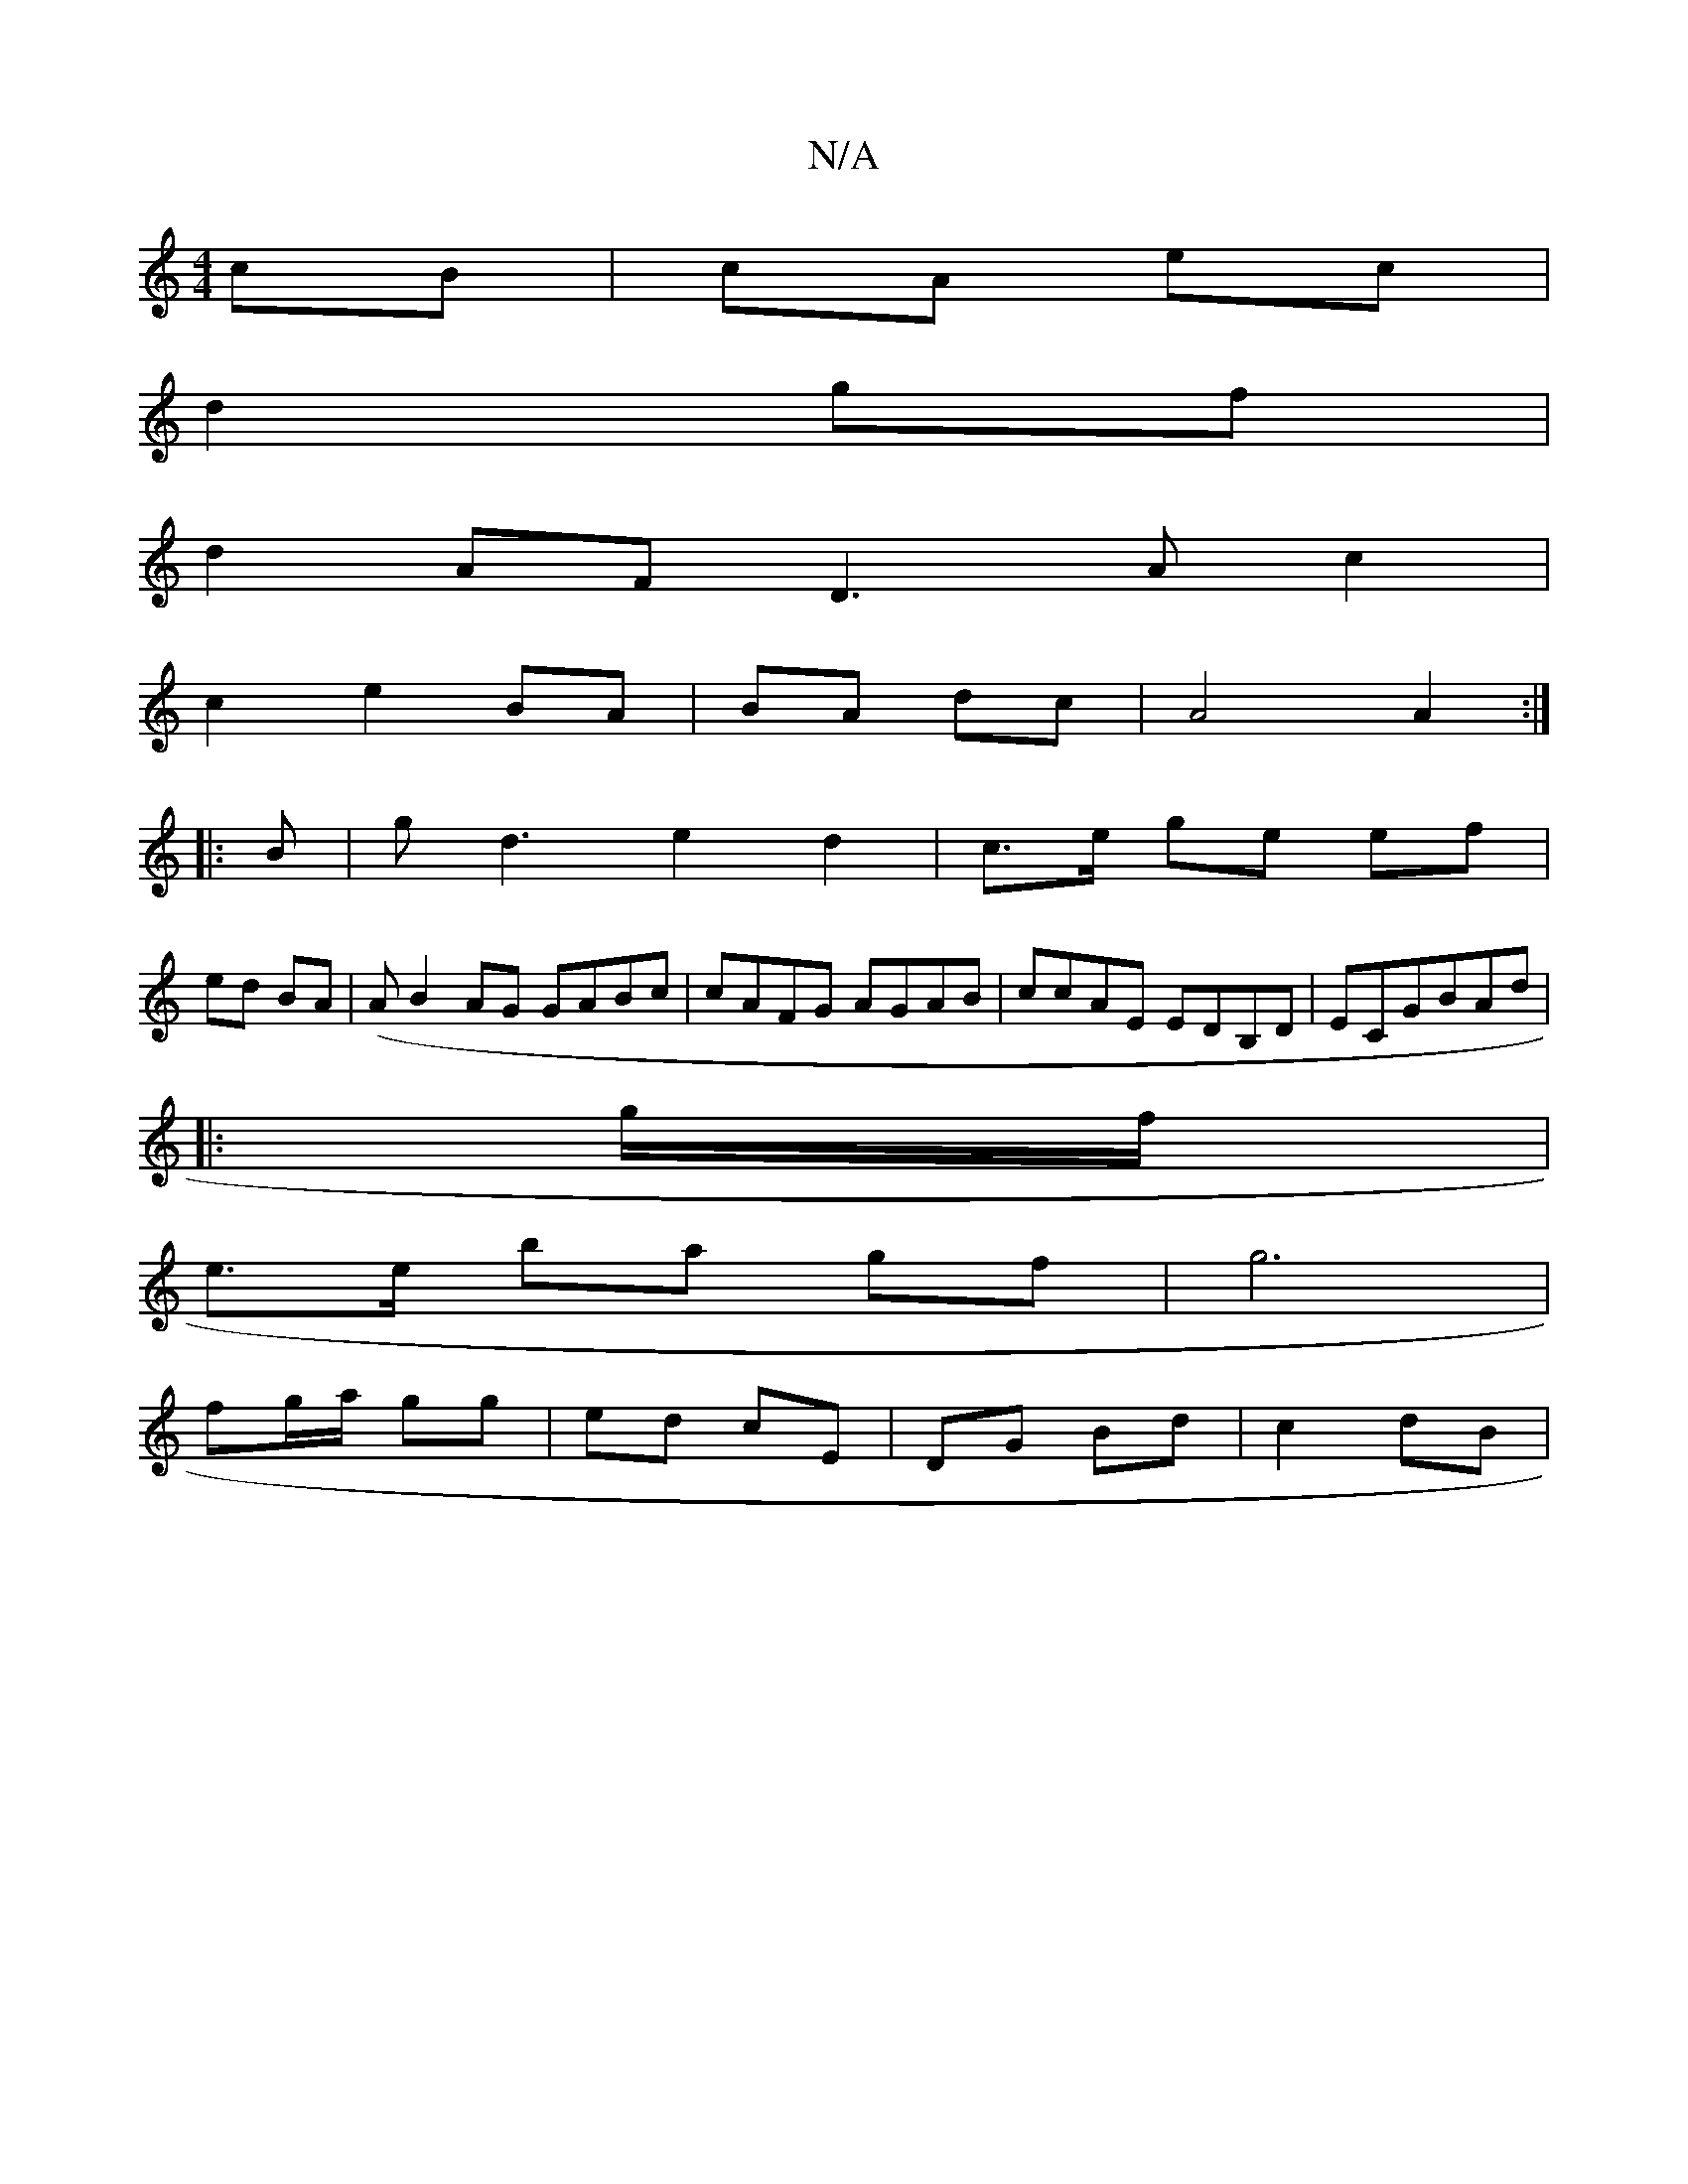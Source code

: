 X:1
T:N/A
M:4/4
R:N/A
K:Cmajor
2 cB| cA ec|
d2- gf |
d2 AF- D3A c2|
c2 e2 BA|BA dc | A4 A2 :|
|:B|gd3 e2 d2|c>e ge ef |
ed BA | (A}B2AG GABc|cAFG AGAB|ccAE EDB,D|ECGBAd|
|: g/f/ |
e>e ba gf | g6 |
fg/a/ gg | ed cE | DG Bd | c2 dB |